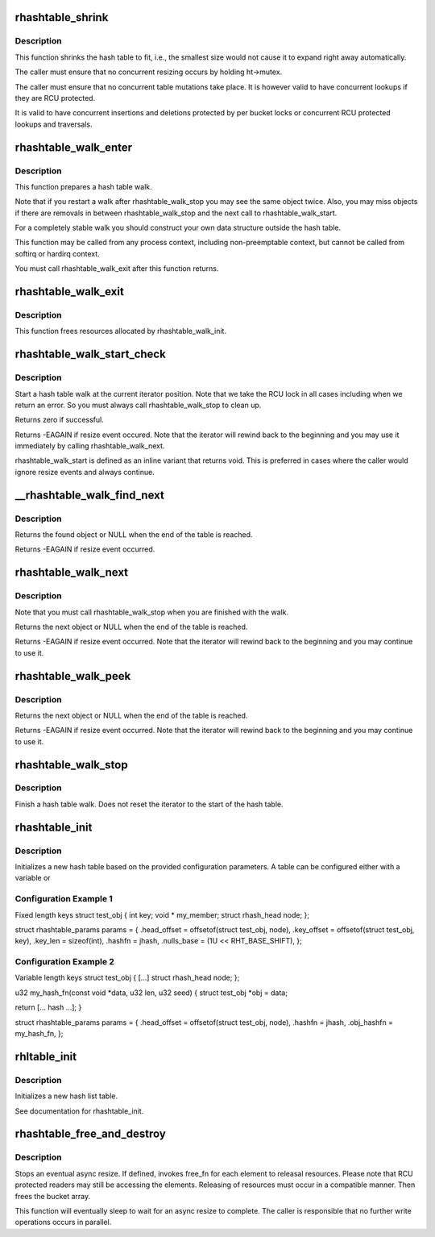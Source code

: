 .. -*- coding: utf-8; mode: rst -*-
.. src-file: lib/rhashtable.c

.. _`rhashtable_shrink`:

rhashtable_shrink
=================

.. c:function:: int rhashtable_shrink(struct rhashtable *ht)

    Shrink hash table while allowing concurrent lookups

    :param struct rhashtable \*ht:
        the hash table to shrink

.. _`rhashtable_shrink.description`:

Description
-----------

This function shrinks the hash table to fit, i.e., the smallest
size would not cause it to expand right away automatically.

The caller must ensure that no concurrent resizing occurs by holding
ht->mutex.

The caller must ensure that no concurrent table mutations take place.
It is however valid to have concurrent lookups if they are RCU protected.

It is valid to have concurrent insertions and deletions protected by per
bucket locks or concurrent RCU protected lookups and traversals.

.. _`rhashtable_walk_enter`:

rhashtable_walk_enter
=====================

.. c:function:: void rhashtable_walk_enter(struct rhashtable *ht, struct rhashtable_iter *iter)

    Initialise an iterator

    :param struct rhashtable \*ht:
        Table to walk over

    :param struct rhashtable_iter \*iter:
        Hash table Iterator

.. _`rhashtable_walk_enter.description`:

Description
-----------

This function prepares a hash table walk.

Note that if you restart a walk after rhashtable_walk_stop you
may see the same object twice.  Also, you may miss objects if
there are removals in between rhashtable_walk_stop and the next
call to rhashtable_walk_start.

For a completely stable walk you should construct your own data
structure outside the hash table.

This function may be called from any process context, including
non-preemptable context, but cannot be called from softirq or
hardirq context.

You must call rhashtable_walk_exit after this function returns.

.. _`rhashtable_walk_exit`:

rhashtable_walk_exit
====================

.. c:function:: void rhashtable_walk_exit(struct rhashtable_iter *iter)

    Free an iterator

    :param struct rhashtable_iter \*iter:
        Hash table Iterator

.. _`rhashtable_walk_exit.description`:

Description
-----------

This function frees resources allocated by rhashtable_walk_init.

.. _`rhashtable_walk_start_check`:

rhashtable_walk_start_check
===========================

.. c:function:: int rhashtable_walk_start_check(struct rhashtable_iter *iter)

    Start a hash table walk

    :param struct rhashtable_iter \*iter:
        Hash table iterator

.. _`rhashtable_walk_start_check.description`:

Description
-----------

Start a hash table walk at the current iterator position.  Note that we take
the RCU lock in all cases including when we return an error.  So you must
always call rhashtable_walk_stop to clean up.

Returns zero if successful.

Returns -EAGAIN if resize event occured.  Note that the iterator
will rewind back to the beginning and you may use it immediately
by calling rhashtable_walk_next.

rhashtable_walk_start is defined as an inline variant that returns
void. This is preferred in cases where the caller would ignore
resize events and always continue.

.. _`__rhashtable_walk_find_next`:

\__rhashtable_walk_find_next
============================

.. c:function:: void *__rhashtable_walk_find_next(struct rhashtable_iter *iter)

    Find the next element in a table (or the first one in case of a new walk).

    :param struct rhashtable_iter \*iter:
        Hash table iterator

.. _`__rhashtable_walk_find_next.description`:

Description
-----------

Returns the found object or NULL when the end of the table is reached.

Returns -EAGAIN if resize event occurred.

.. _`rhashtable_walk_next`:

rhashtable_walk_next
====================

.. c:function:: void *rhashtable_walk_next(struct rhashtable_iter *iter)

    Return the next object and advance the iterator

    :param struct rhashtable_iter \*iter:
        Hash table iterator

.. _`rhashtable_walk_next.description`:

Description
-----------

Note that you must call rhashtable_walk_stop when you are finished
with the walk.

Returns the next object or NULL when the end of the table is reached.

Returns -EAGAIN if resize event occurred.  Note that the iterator
will rewind back to the beginning and you may continue to use it.

.. _`rhashtable_walk_peek`:

rhashtable_walk_peek
====================

.. c:function:: void *rhashtable_walk_peek(struct rhashtable_iter *iter)

    Return the next object but don't advance the iterator

    :param struct rhashtable_iter \*iter:
        Hash table iterator

.. _`rhashtable_walk_peek.description`:

Description
-----------

Returns the next object or NULL when the end of the table is reached.

Returns -EAGAIN if resize event occurred.  Note that the iterator
will rewind back to the beginning and you may continue to use it.

.. _`rhashtable_walk_stop`:

rhashtable_walk_stop
====================

.. c:function:: void rhashtable_walk_stop(struct rhashtable_iter *iter)

    Finish a hash table walk

    :param struct rhashtable_iter \*iter:
        Hash table iterator

.. _`rhashtable_walk_stop.description`:

Description
-----------

Finish a hash table walk.  Does not reset the iterator to the start of the
hash table.

.. _`rhashtable_init`:

rhashtable_init
===============

.. c:function:: int rhashtable_init(struct rhashtable *ht, const struct rhashtable_params *params)

    initialize a new hash table

    :param struct rhashtable \*ht:
        hash table to be initialized

    :param const struct rhashtable_params \*params:
        configuration parameters

.. _`rhashtable_init.description`:

Description
-----------

Initializes a new hash table based on the provided configuration
parameters. A table can be configured either with a variable or

.. _`rhashtable_init.configuration-example-1`:

Configuration Example 1
-----------------------

Fixed length keys
struct test_obj {
int                     key;
void \*                  my_member;
struct rhash_head       node;
};

struct rhashtable_params params = {
.head_offset = offsetof(struct test_obj, node),
.key_offset = offsetof(struct test_obj, key),
.key_len = sizeof(int),
.hashfn = jhash,
.nulls_base = (1U << RHT_BASE_SHIFT),
};

.. _`rhashtable_init.configuration-example-2`:

Configuration Example 2
-----------------------

Variable length keys
struct test_obj {
[...]
struct rhash_head       node;
};

u32 my_hash_fn(const void \*data, u32 len, u32 seed)
{
struct test_obj \*obj = data;

return [... hash ...];
}

struct rhashtable_params params = {
.head_offset = offsetof(struct test_obj, node),
.hashfn = jhash,
.obj_hashfn = my_hash_fn,
};

.. _`rhltable_init`:

rhltable_init
=============

.. c:function:: int rhltable_init(struct rhltable *hlt, const struct rhashtable_params *params)

    initialize a new hash list table

    :param struct rhltable \*hlt:
        hash list table to be initialized

    :param const struct rhashtable_params \*params:
        configuration parameters

.. _`rhltable_init.description`:

Description
-----------

Initializes a new hash list table.

See documentation for rhashtable_init.

.. _`rhashtable_free_and_destroy`:

rhashtable_free_and_destroy
===========================

.. c:function:: void rhashtable_free_and_destroy(struct rhashtable *ht, void (*free_fn)(void *ptr, void *arg), void *arg)

    free elements and destroy hash table

    :param struct rhashtable \*ht:
        the hash table to destroy

    :param void (\*free_fn)(void \*ptr, void \*arg):
        callback to release resources of element

    :param void \*arg:
        pointer passed to free_fn

.. _`rhashtable_free_and_destroy.description`:

Description
-----------

Stops an eventual async resize. If defined, invokes free_fn for each
element to releasal resources. Please note that RCU protected
readers may still be accessing the elements. Releasing of resources
must occur in a compatible manner. Then frees the bucket array.

This function will eventually sleep to wait for an async resize
to complete. The caller is responsible that no further write operations
occurs in parallel.

.. This file was automatic generated / don't edit.

